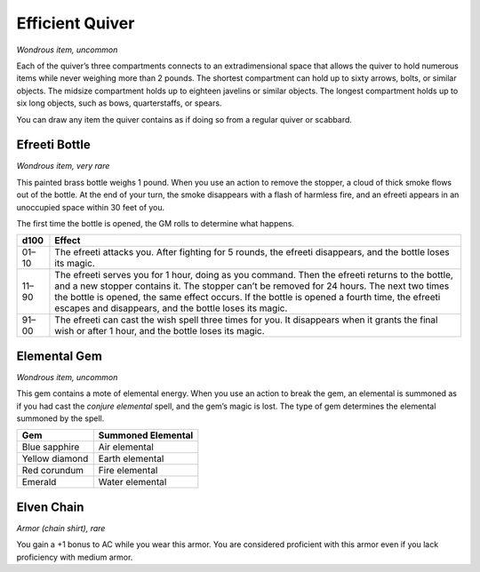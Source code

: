 
.. _srd:efficient-quiver:

Efficient Quiver
------------------------------------------------------


*Wondrous item, uncommon*

Each of the quiver’s three compartments connects to an extradimensional
space that allows the quiver to hold numerous items while never weighing
more than 2 pounds. The shortest compartment can hold up to sixty
arrows, bolts, or similar objects. The midsize compartment holds up to
eighteen javelins or similar objects. The longest compartment holds up
to six long objects, such as bows, quarterstaffs, or spears.

You can draw any item the quiver contains as if doing so from a regular
quiver or scabbard.

Efreeti Bottle
^^^^^^^^^^^^^^

*Wondrous item, very rare*

This painted brass bottle weighs 1 pound. When you use an action to
remove the stopper, a cloud of thick smoke flows out of the bottle. At
the end of your turn, the smoke disappears with a flash of harmless
fire, and an efreeti appears in an unoccupied space within 30 feet of
you.

The first time the bottle is opened, the GM rolls to determine what
happens.

=======  ==========================================================
d100     Effect
=======  ==========================================================
01–10    The efreeti attacks you. After fighting for 5 rounds, the efreeti disappears, and the bottle loses its magic.
11–90    The efreeti serves you for 1 hour, doing as you command. Then the efreeti returns to the bottle, and a new stopper contains it. The stopper can’t be removed for 24 hours. The next two times the bottle is opened, the same effect occurs. If the bottle is opened a fourth time, the efreeti escapes and disappears, and the bottle loses its magic.
91–00    The efreeti can cast the wish spell three times for you. It disappears when it grants the final wish or after 1 hour, and the bottle loses its magic.
=======  ==========================================================

Elemental Gem
^^^^^^^^^^^^^

*Wondrous item, uncommon*

This gem contains a mote of elemental energy. When you use an action to
break the gem, an elemental is summoned as if you had cast the *conjure
elemental* spell, and the gem’s magic is lost. The type of gem
determines the elemental summoned by the spell.

================  ==========================================================
Gem               Summoned Elemental
================  ==========================================================
Blue sapphire     Air elemental
Yellow diamond    Earth elemental
Red corundum      Fire elemental
Emerald           Water elemental
================  ==========================================================

Elven Chain
^^^^^^^^^^^

*Armor (chain shirt), rare*

You gain a +1 bonus to AC while you wear this armor. You are considered
proficient with this armor even if you lack proficiency with medium
armor.

